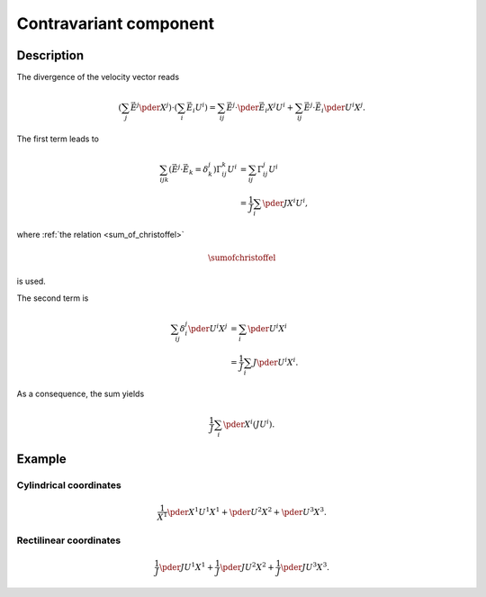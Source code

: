 #######################
Contravariant component
#######################

***********
Description
***********

The divergence of the velocity vector reads

.. math::

   \left(
      \sum_j
      \vec{E}^j
      \pder{}{X^j}
   \right)
   \cdot
   \left(
      \sum_i
      \vec{E}_i
      U^i
   \right)
   =
   \sum_{ij}
   \vec{E}^j
   \cdot
   \pder{\vec{E}_i}{X^j}
   U^i
   +
   \sum_{ij}
   \vec{E}^j
   \cdot
   \vec{E}_i
   \pder{U^i}{X^j}.

The first term leads to

.. math::

   \sum_{ijk}
   \left(
      \vec{E}^j
      \cdot
      \vec{E}_k
      =
      \delta_k^j
   \right)
   \Gamma_{ij}^k
   U^i
   &
   =
   \sum_{ij}
   \Gamma_{ij}^j
   U^i \\
   &
   =
   \frac{1}{J}
   \sum_i
   \pder{J}{X^i}
   U^i,

where :ref:`the relation <sum_of_christoffel>`

.. math::

   \sumofchristoffel

is used.

The second term is

.. math::

   \sum_{ij}
   \delta_i^j
   \pder{U^i}{X^j}
   &
   =
   \sum_i
   \pder{U^i}{X^i} \\
   &
   =
   \frac{1}{J}
   \sum_i
   J
   \pder{U^i}{X^i}.

As a consequence, the sum yields

.. math::

   \frac{1}{J}
   \sum_i
   \pder{}{X^i}
   \left(
      J
      U^i
   \right).

*******
Example
*******

=======================
Cylindrical coordinates
=======================

.. math::

   \frac{1}{X^1}
   \pder{X^1 U^1}{X^1}
   +
   \pder{U^2}{X^2}
   +
   \pder{U^3}{X^3}.

=======================
Rectilinear coordinates
=======================

.. math::

   \frac{1}{J}
   \pder{
      J
      U^1
   }{
      X^1
   }
   +
   \frac{1}{J}
   \pder{
      J
      U^2
   }{
      X^2
   }
   +
   \frac{1}{J}
   \pder{
      J
      U^3
   }{
      X^3
   }.

